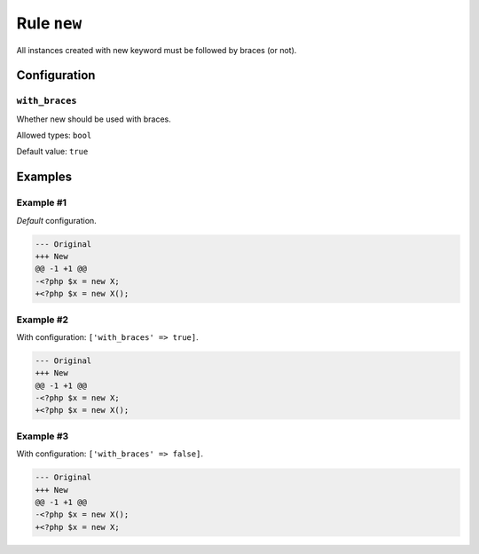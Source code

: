 ============
Rule ``new``
============

All instances created with new keyword must be followed by braces (or not).

Configuration
-------------

``with_braces``
~~~~~~~~~~~~~~~

Whether new should be used with braces.

Allowed types: ``bool``

Default value: ``true``

Examples
--------

Example #1
~~~~~~~~~~

*Default* configuration.

.. code-block:: diff

   --- Original
   +++ New
   @@ -1 +1 @@
   -<?php $x = new X;
   +<?php $x = new X();

Example #2
~~~~~~~~~~

With configuration: ``['with_braces' => true]``.

.. code-block:: diff

   --- Original
   +++ New
   @@ -1 +1 @@
   -<?php $x = new X;
   +<?php $x = new X();

Example #3
~~~~~~~~~~

With configuration: ``['with_braces' => false]``.

.. code-block:: diff

   --- Original
   +++ New
   @@ -1 +1 @@
   -<?php $x = new X();
   +<?php $x = new X;
